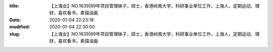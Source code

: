 
:title: 【上海女】NO.1639|89年项目管理妹子，硕士，香港岭南大学，科研事业单位工作，上海人，定期运动、理财，喜欢看书，素描油画
:date: 2020-01-04 22:23:18
:modified: 2020-01-04 22:30:00
:slug: 【上海女】NO.1639|89年项目管理妹子，硕士，香港岭南大学，科研事业单位工作，上海人，定期运动、理财，喜欢看书，素描油画


.. raw:: html
    :file: html/【上海女】NO.1639|89年项目管理妹子，硕士，香港岭南大学，科研事业单位工作，上海人，定期运动、理财，喜欢看书，素描油画.html
